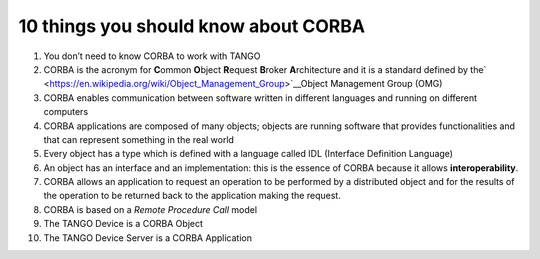 10 things you should know about CORBA
=====================================

1.  You don’t need to know CORBA to work with TANGO

2.  CORBA is the acronym for **C**\ ommon **O**\ bject **R**\ equest **B**\ roker **A**\ rchitecture and it is a standard defined by the\ ` <https://en.wikipedia.org/wiki/Object_Management_Group>`__\ Object Management Group (OMG)

3.  CORBA enables communication between software written in different languages and running on different computers

4.  CORBA applications are composed of many objects; objects are running software that provides functionalities and that can represent something in the real world

5.  Every object has a type which is defined with a language called IDL (Interface Definition Language)

6.  An object has an interface and an implementation: this is the essence of CORBA because it allows **interoperability**.

7.  CORBA allows an application to request an operation to be performed by a distributed object and for the results of the operation to be returned back to the application making the request.

8.  CORBA is based on a *Remote Procedure Call* model

9.  The TANGO Device is a CORBA Object

10. The TANGO Device Server is a CORBA Application
